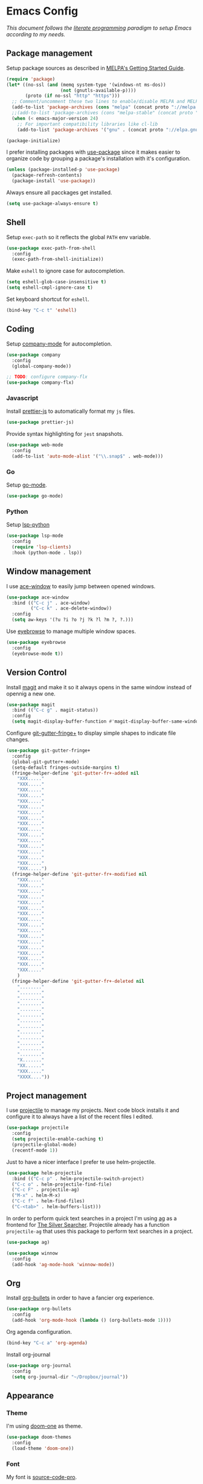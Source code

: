 * Emacs Config

/This document follows the [[https://en.wikipedia.org/wiki/Literate_programming][literate programming]] paradigm to setup Emacs according to my needs./

  [[./img/screenshot1.png]]

** Package management
   Setup package sources as described in [[https://melpa.org/#/getting-started][MELPA's Getting Started Guide]].
   #+BEGIN_SRC emacs-lisp
     (require 'package)
     (let* ((no-ssl (and (memq system-type '(windows-nt ms-dos))
                         (not (gnutls-available-p))))
            (proto (if no-ssl "http" "https")))
       ;; Comment/uncomment these two lines to enable/disable MELPA and MELPA Stable as desired
       (add-to-list 'package-archives (cons "melpa" (concat proto "://melpa.org/packages/")) t)
       ;;(add-to-list 'package-archives (cons "melpa-stable" (concat proto "://stable.melpa.org/packages/")) t)
       (when (< emacs-major-version 24)
         ;; For important compatibility libraries like cl-lib
         (add-to-list 'package-archives '("gnu" . (concat proto "://elpa.gnu.org/packages/")))))

     (package-initialize)
   #+END_SRC

   I prefer installing packages with [[https://github.com/jwiegley/use-package][use-package]] since it makes easier to organize code by grouping a package's installation with it's configuration.

   #+BEGIN_SRC emacs-lisp
     (unless (package-installed-p 'use-package)
       (package-refresh-contents)
       (package-install 'use-package))
   #+END_SRC

   Always ensure all pacckages get installed.
   #+BEGIN_SRC emacs-lisp
     (setq use-package-always-ensure t)
   #+END_SRC

** Shell
   Setup ~exec-path~ so it reflects the global ~PATH~ env variable.

   #+BEGIN_SRC emacs-lisp
     (use-package exec-path-from-shell
       :config
       (exec-path-from-shell-initialize))
   #+END_SRC

   Make ~eshell~ to ignore case for autocompletion.

   #+BEGIN_SRC emacs-lisp
     (setq eshell-glob-case-insensitive t)
     (setq eshell-cmpl-ignore-case t)
   #+END_SRC

   Set keyboard shortcut for ~eshell~.
   #+BEGIN_SRC emacs-lisp
     (bind-key "C-c t" 'eshell)
   #+END_SRC

** Coding

   Setup [[http://company-mode.github.io/][company-mode]] for autocompletion.

   #+BEGIN_SRC emacs-lisp
     (use-package company
       :config
       (global-company-mode))

     ;; TODO: configure company-flx
     (use-package company-flx)
   #+END_SRC

*** Javascript
    Install [[https://github.com/prettier/prettier-emacs][prettier-js]] to automatically format my ~js~ files.

    #+BEGIN_SRC emacs-lisp
      (use-package prettier-js)
    #+END_SRC

    Provide syntax highlighting for ~jest~ snapshots.
    #+BEGIN_SRC emacs-lisp
      (use-package web-mode
        :config
        (add-to-list 'auto-mode-alist '("\\.snap$" . web-mode)))
    #+END_SRC


*** Go
    Setup [[https://github.com/dominikh/go-mode.el][go-mode]].
    #+BEGIN_SRC emacs-lisp
      (use-package go-mode)
    #+END_SRC

*** Python
    Setup [[https://github.com/emacs-lsp/lsp-python][lsp-python]]
    #+BEGIN_SRC emacs-lisp
      (use-package lsp-mode
        :config
        (require 'lsp-clients)
        :hook (python-mode . lsp))
    #+END_SRC

** Window management
   I use [[https://github.com/abo-abo/ace-window][ace-window]] to easily jump between opened windows.

   #+BEGIN_SRC emacs-lisp
     (use-package ace-window
       :bind (("C-c j" . ace-window)
              ("C-c k" . ace-delete-window))
       :config
       (setq aw-keys '(?u ?i ?o ?j ?k ?l ?m ?, ?.)))
   #+END_SRC

   Use [[https://github.com/wasamasa/eyebrowse][eyebrowse]] to manage multiple window spaces.

   #+BEGIN_SRC emacs-lisp
     (use-package eyebrowse
       :config
       (eyebrowse-mode t))
   #+END_SRC

** Version Control
   Install [[https://magit.vc/][magit]] and make it so it always opens in the same window instead of opennig a new one.
   #+BEGIN_SRC emacs-lisp
     (use-package magit
       :bind (("C-c g" . magit-status))
       :config
       (setq magit-display-buffer-function #'magit-display-buffer-same-window-except-diff-v1))
   #+END_SRC

   Configure [[https://github.com/nonsequitur/git-gutter-fringe-plus][git-gutter-fringe+]] to display simple shapes to indicate file changes.

   #+BEGIN_SRC emacs-lisp
     (use-package git-gutter-fringe+
       :config
       (global-git-gutter+-mode)
       (setq-default fringes-outside-margins t)
       (fringe-helper-define 'git-gutter-fr+-added nil
         "XXX....."
         "XXX....."
         "XXX....."
         "XXX....."
         "XXX....."
         "XXX....."
         "XXX....."
         "XXX....."
         "XXX....."
         "XXX....."
         "XXX....."
         "XXX....."
         "XXX....."
         "XXX....."
         "XXX....."
         "XXX....."
         "XXX.....")
       (fringe-helper-define 'git-gutter-fr+-modified nil
         "XXX....."
         "XXX....."
         "XXX....."
         "XXX....."
         "XXX....."
         "XXX....."
         "XXX....."
         "XXX....."
         "XXX....."
         "XXX....."
         "XXX....."
         "XXX....."
         "XXX....."
         "XXX....."
         "XXX....."
         "XXX....."
         "XXX....."
         )
       (fringe-helper-define 'git-gutter-fr+-deleted nil
         "........"
         "........"
         "........"
         "........"
         "........"
         "........"
         "........"
         "........"
         "........"
         "........"
         "........"
         "........"
         "........"
         "X......."
         "XX......"
         "XXX....."
         "XXXX...."))
   #+END_SRC

** Project management
   I use [[https://github.com/bbatsov/projectile][projectile]] to manage my projects. Next code block installs it and configure it to always have a list of the recent files I edited.

   #+BEGIN_SRC emacs-lisp
     (use-package projectile
       :config
       (setq projectile-enable-caching t)
       (projectile-global-mode)
       (recentf-mode 1))
   #+END_SRC

   Just to have a nicer interface I prefer te use helm-projectile.

   #+BEGIN_SRC emacs-lisp
     (use-package helm-projectile
       :bind (("C-c p" . helm-projectile-switch-project)
       ("C-c o" . helm-projectile-find-file)
       ("C-c F" . projectile-ag)
       ("M-x" . helm-M-x)
       ("C-c f" . helm-find-files)
       ("C-<tab>" . helm-buffers-list)))
   #+END_SRC

   In order to perform quick text searches in a project I'm using [[https://github.com/Wilfred/ag.el][ag]] as a frontend for [[https://github.com/ggreer/the_silver_searcher][The Silver Searcher]]. Projectile already has a function ~projectile-ag~ that uses this package to perform text searches in a project.

   #+BEGIN_SRC emacs-lisp
     (use-package ag)

     (use-package winnow
       :config
       (add-hook 'ag-mode-hook 'winnow-mode))
   #+END_SRC

** Org
   Install [[https://github.com/sabof/org-bullets][org-bullets]] in order to have a fancier org experience.
   #+BEGIN_SRC emacs-lisp
     (use-package org-bullets
       :config
       (add-hook 'org-mode-hook (lambda () (org-bullets-mode 1))))
   #+END_SRC

  [[./img/screenshot2.png]]

  Org agenda configuration.
  #+BEGIN_SRC emacs-lisp
     (bind-key "C-c a" 'org-agenda)
  #+END_SRC

  Install org-journal

  #+BEGIN_SRC emacs-lisp
    (use-package org-journal
      :config
      (setq org-journal-dir "~/Dropbox/journal"))
  #+END_SRC

** Appearance
*** Theme
    I'm using [[https://github.com/hlissner/emacs-doom-themes/tree/screenshots#doom-one][doom-one]] as theme.
    #+BEGIN_SRC emacs-lisp
      (use-package doom-themes
        :config
        (load-theme 'doom-one))
    #+END_SRC
*** Font
    My font is [[https://github.com/adobe-fonts/source-code-pro][source-code-pro]].
    #+BEGIN_SRC emacs-lisp
      (set-face-attribute 'default nil :height 130)
      (set-frame-font "Source Code Pro")
    #+END_SRC
*** Extra tweaks
    Make the ~title-bar~ blank.
   #+BEGIN_SRC emacs-lisp
     (setq frame-title-format "")
   #+END_SRC

   Use [[http://elpa.gnu.org/packages/nlinum.html][nlinum]] to highlight current line.
   #+BEGIN_SRC emacs-lisp
   #+END_SRC

** Mac OS Specific
   #+BEGIN_SRC emacs-lisp
     (setq is-mac (equal system-type 'darwin))

     (when is-mac
       ;; Maximize frame
       (add-hook 'emacs-startup-hook 'toggle-frame-maximized)
       ;; Set option to nil to enable extrange chars
       (setq mac-option-modifier nil)
       ;; Use control from Meta
       (setq ns-command-modifier (quote meta))
       ;; Set right option to control
       (setq mac-right-option-modifier 'control))
   #+END_SRC

** Keyboard Shortcuts

   #+BEGIN_SRC emacs-lisp :results table :tangle no :exports results
     ;; Execute this code block by C-c C-c in order to update the shourtcuts table
     (mapcar (lambda (row) (list (car row) (car (cdr row)))) personal-keybindings)
   #+END_SRC

   #+RESULTS:
   | (C-c ,)   | self/open-config-file          |
   | (C-c e)   | er/expand-region               |
   | (C-c d)   | dired-jump                     |
   | (C-c s)   | avy-goto-word-1                |
   | (M-9)     | self/toggle-spec-file          |
   | (C-c a)   | org-agenda                     |
   | (C-<tab>) | helm-buffers-list              |
   | (C-c f)   | helm-find-files                |
   | (M-x)     | helm-M-x                       |
   | (C-c F)   | projectile-ag                  |
   | (C-c o)   | helm-projectile-find-file      |
   | (C-c p)   | helm-projectile-switch-project |
   | (C-c g)   | magit-status                   |
   | (C-c k)   | ace-delete-window              |
   | (C-c j)   | ace-window                     |
   | (C-c t)   | eshell                         |
